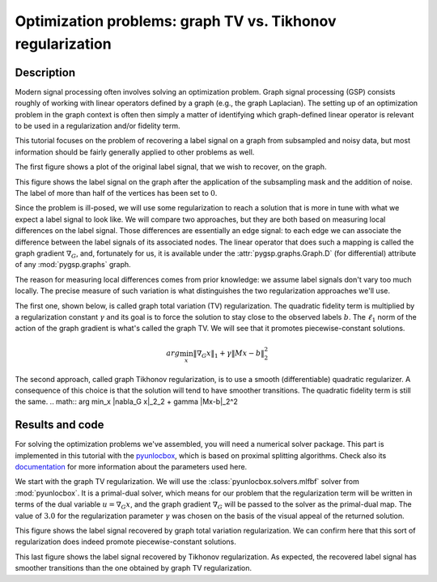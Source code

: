 ===========================================================
Optimization problems: graph TV vs. Tikhonov regularization
===========================================================

Description
-----------

Modern signal processing often involves solving an optimization problem. Graph signal processing (GSP) consists roughly of working with linear operators defined by a graph (e.g., the graph Laplacian). The setting up of an optimization problem in the graph context is often then simply a matter of identifying which graph-defined linear operator is relevant to be used in a regularization and/or fidelity term.

This tutorial focuses on the problem of recovering a label signal on a graph from subsampled and noisy data, but most information should be fairly generally applied to other problems as well.

.. plot::
    :context: reset

    >>> import numpy as np
    >>> from pygsp import graphs, plotting
    >>> plotting.BACKEND = 'matplotlib'
    >>>
    >>> # Create a random sensor graph
    >>> G = graphs.Sensor(N=256, distribute=True, seed=42)
    >>> G.compute_fourier_basis()
    >>>
    >>> # Create label signal
    >>> label_signal = np.copysign(np.ones(G.N), G.U[:, 3])
    >>>
    >>> G.plot_signal(label_signal)

The first figure shows a plot of the original label signal, that we wish to recover, on the graph.

.. plot::
    :context: close-figs

    >>> rs = np.random.RandomState(42)
    >>>
    >>> # Create the mask
    >>> M = rs.rand(G.N)
    >>> M = (M > 0.6).astype(float)  # Probability of having no label on a vertex.
    >>>
    >>> # Applying the mask to the data
    >>> sigma = 0.1
    >>> subsampled_noisy_label_signal = M * (label_signal + sigma * rs.standard_normal(G.N))
    >>>
    >>> G.plot_signal(subsampled_noisy_label_signal)

This figure shows the label signal on the graph after the application of the subsampling mask and the addition of noise. The label of more than half of the vertices has been set to :math:`0`.

Since the problem is ill-posed, we will use some regularization to reach a solution that is more in tune with what we expect a label signal to look like. We will compare two approaches, but they are both based on measuring local differences on the label signal. Those differences are essentially an edge signal: to each edge we can associate the difference between the label signals of its associated nodes. The linear operator that does such a mapping is called the graph gradient :math:`\nabla_G`, and, fortunately for us, it is available under the :attr:`pygsp.graphs.Graph.D` (for differential) attribute of any :mod:`pygsp.graphs` graph.

The reason for measuring local differences comes from prior knowledge: we assume label signals don't vary too much locally. The precise measure of such variation is what distinguishes the two regularization approaches we'll use.

The first one, shown below, is called graph total variation (TV) regularization. The quadratic fidelity term is multiplied by a regularization constant :math:`\gamma` and its goal is to force the solution to stay close to the observed labels :math:`b`. The :math:`\ell_1` norm of the action of the graph gradient is what's called the graph TV. We will see that it promotes piecewise-constant solutions.

.. math:: arg \min_x  \|\nabla_G x\|_1 + \gamma \|Mx-b\|_2^2

The second approach, called graph Tikhonov regularization, is to use a smooth (differentiable) quadratic regularizer. A consequence of this choice is that the solution will tend to have smoother transitions. The quadratic fidelity term is still the same.
.. math:: arg \min_x  \|\nabla_G x\|_2_2 + \gamma \|Mx-b\|_2^2

Results and code
----------------

For solving the optimization problems we've assembled, you will need a numerical solver package. This part is implemented in this tutorial with the `pyunlocbox <https://github.com/epfl-lts2/pyunlocbox>`_, which is based on proximal splitting algorithms. Check also its `documentation <https://pyunlocbox.readthedocs.io>`_ for more information about the parameters used here.

We start with the graph TV regularization. We will use the :class:`pyunlocbox.solvers.mlfbf` solver from :mod:`pyunlocbox`. It is a primal-dual solver, which means for our problem that the regularization term will be written in terms of the dual variable :math:`u = \nabla_G x`, and the graph gradient :math:`\nabla_G` will be passed to the solver as the primal-dual map. The value of :math:`3.0` for the regularization parameter :math:`\gamma` was chosen on the basis of the visual appeal of the returned solution.

.. plot::
    :context: close-figs

    >>> import pyunlocbox
    >>>
    >>> # Set the functions in the problem
    >>> gamma = 3.0
    >>> d = pyunlocbox.functions.dummy()
    >>> r = pyunlocbox.functions.norm_l1()
    >>> f = pyunlocbox.functions.norm_l2(w=M, y=subsampled_noisy_label_signal,
    ...                                  lambda_=gamma)
    >>>
    >>> # Define the solver
    >>> G.compute_differential_operator()
    >>> L = G.D.toarray()
    >>> step = 0.999 / (1 + np.linalg.norm(L))
    >>> solver = pyunlocbox.solvers.mlfbf(L=L, step=step)
    >>>
    >>> # Solve the problem
    >>> x0 = subsampled_noisy_label_signal.copy()
    >>> prob1 = pyunlocbox.solvers.solve([d, r, f], solver=solver,
    ...                                  x0=x0, rtol=0, maxit=1000,
    ...                                  verbosity='LOW')
    Solution found after 1000 iterations:
        objective function f(sol) = 2.024594e+02
        stopping criterion: MAXIT
    >>>
    >>> G.plot_signal(prob1['sol'])

This figure shows the label signal recovered by graph total variation regularization. We can confirm here that this sort of regularization does indeed promote piecewise-constant solutions.

.. plot::
    :context: close-figs

    >>> # Set the functions in the problem
    >>> r = pyunlocbox.functions.norm_l2(A=L, tight=False)
    >>>
    >>> # Define the solver
    >>> step = 0.999 / np.linalg.norm(np.dot(L.T, L) + gamma * np.diag(M), 2)
    >>> solver = pyunlocbox.solvers.gradient_descent(step=step)
    >>>
    >>> # Solve the problem
    >>> x0 = subsampled_noisy_label_signal.copy()
    >>> prob2 = pyunlocbox.solvers.solve([r, f], solver=solver,
    ...                                  x0=x0, rtol=0, maxit=1000,
    ...                                  verbosity='LOW')
    Solution found after 1000 iterations:
        objective function f(sol) = 9.555135e+01
        stopping criterion: MAXIT
    >>>
    >>> G.plot_signal(prob2['sol'])

This last figure shows the label signal recovered by Tikhonov regularization. As expected, the recovered label signal has smoother transitions than the one obtained by graph TV regularization.
